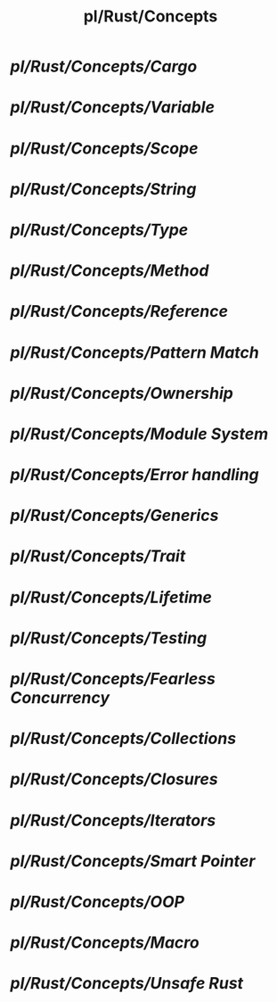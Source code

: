 #+title: pl/Rust/Concepts
#+tags: rust

* [[pl/Rust/Concepts/Cargo]]
* [[pl/Rust/Concepts/Variable]]
* [[pl/Rust/Concepts/Scope]]
* [[pl/Rust/Concepts/String]]
* [[pl/Rust/Concepts/Type]]
* [[pl/Rust/Concepts/Method]]
* [[pl/Rust/Concepts/Reference]]
* [[pl/Rust/Concepts/Pattern Match]]
* [[pl/Rust/Concepts/Ownership]]
* [[pl/Rust/Concepts/Module System]]
* [[pl/Rust/Concepts/Error handling]]
* [[pl/Rust/Concepts/Generics]]
* [[pl/Rust/Concepts/Trait]]
* [[pl/Rust/Concepts/Lifetime]]
* [[pl/Rust/Concepts/Testing]]
* [[pl/Rust/Concepts/Fearless Concurrency]]
* [[pl/Rust/Concepts/Collections]]
* [[pl/Rust/Concepts/Closures]]
* [[pl/Rust/Concepts/Iterators]]
* [[pl/Rust/Concepts/Smart Pointer]]
* [[pl/Rust/Concepts/OOP]]
* [[pl/Rust/Concepts/Macro]]
* [[pl/Rust/Concepts/Unsafe Rust]]